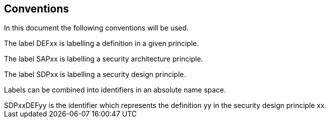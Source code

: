 
== Conventions
////
Mandatory clause. Describe any particular notation, style,
presentation, etc. used within the Recommendation, if any.

If none, write "None."
////

In this document the following conventions will be used.

The label DEFxx is labelling a definition in a given principle.

The label SAPxx is labelling a security architecture principle.

The label SDPxx is labelling a security design principle.

Labels can be combined into identifiers in an absolute name space.

[example]
SDPxxDEFyy is the identifier which represents the definition yy in the security
design principle xx.

